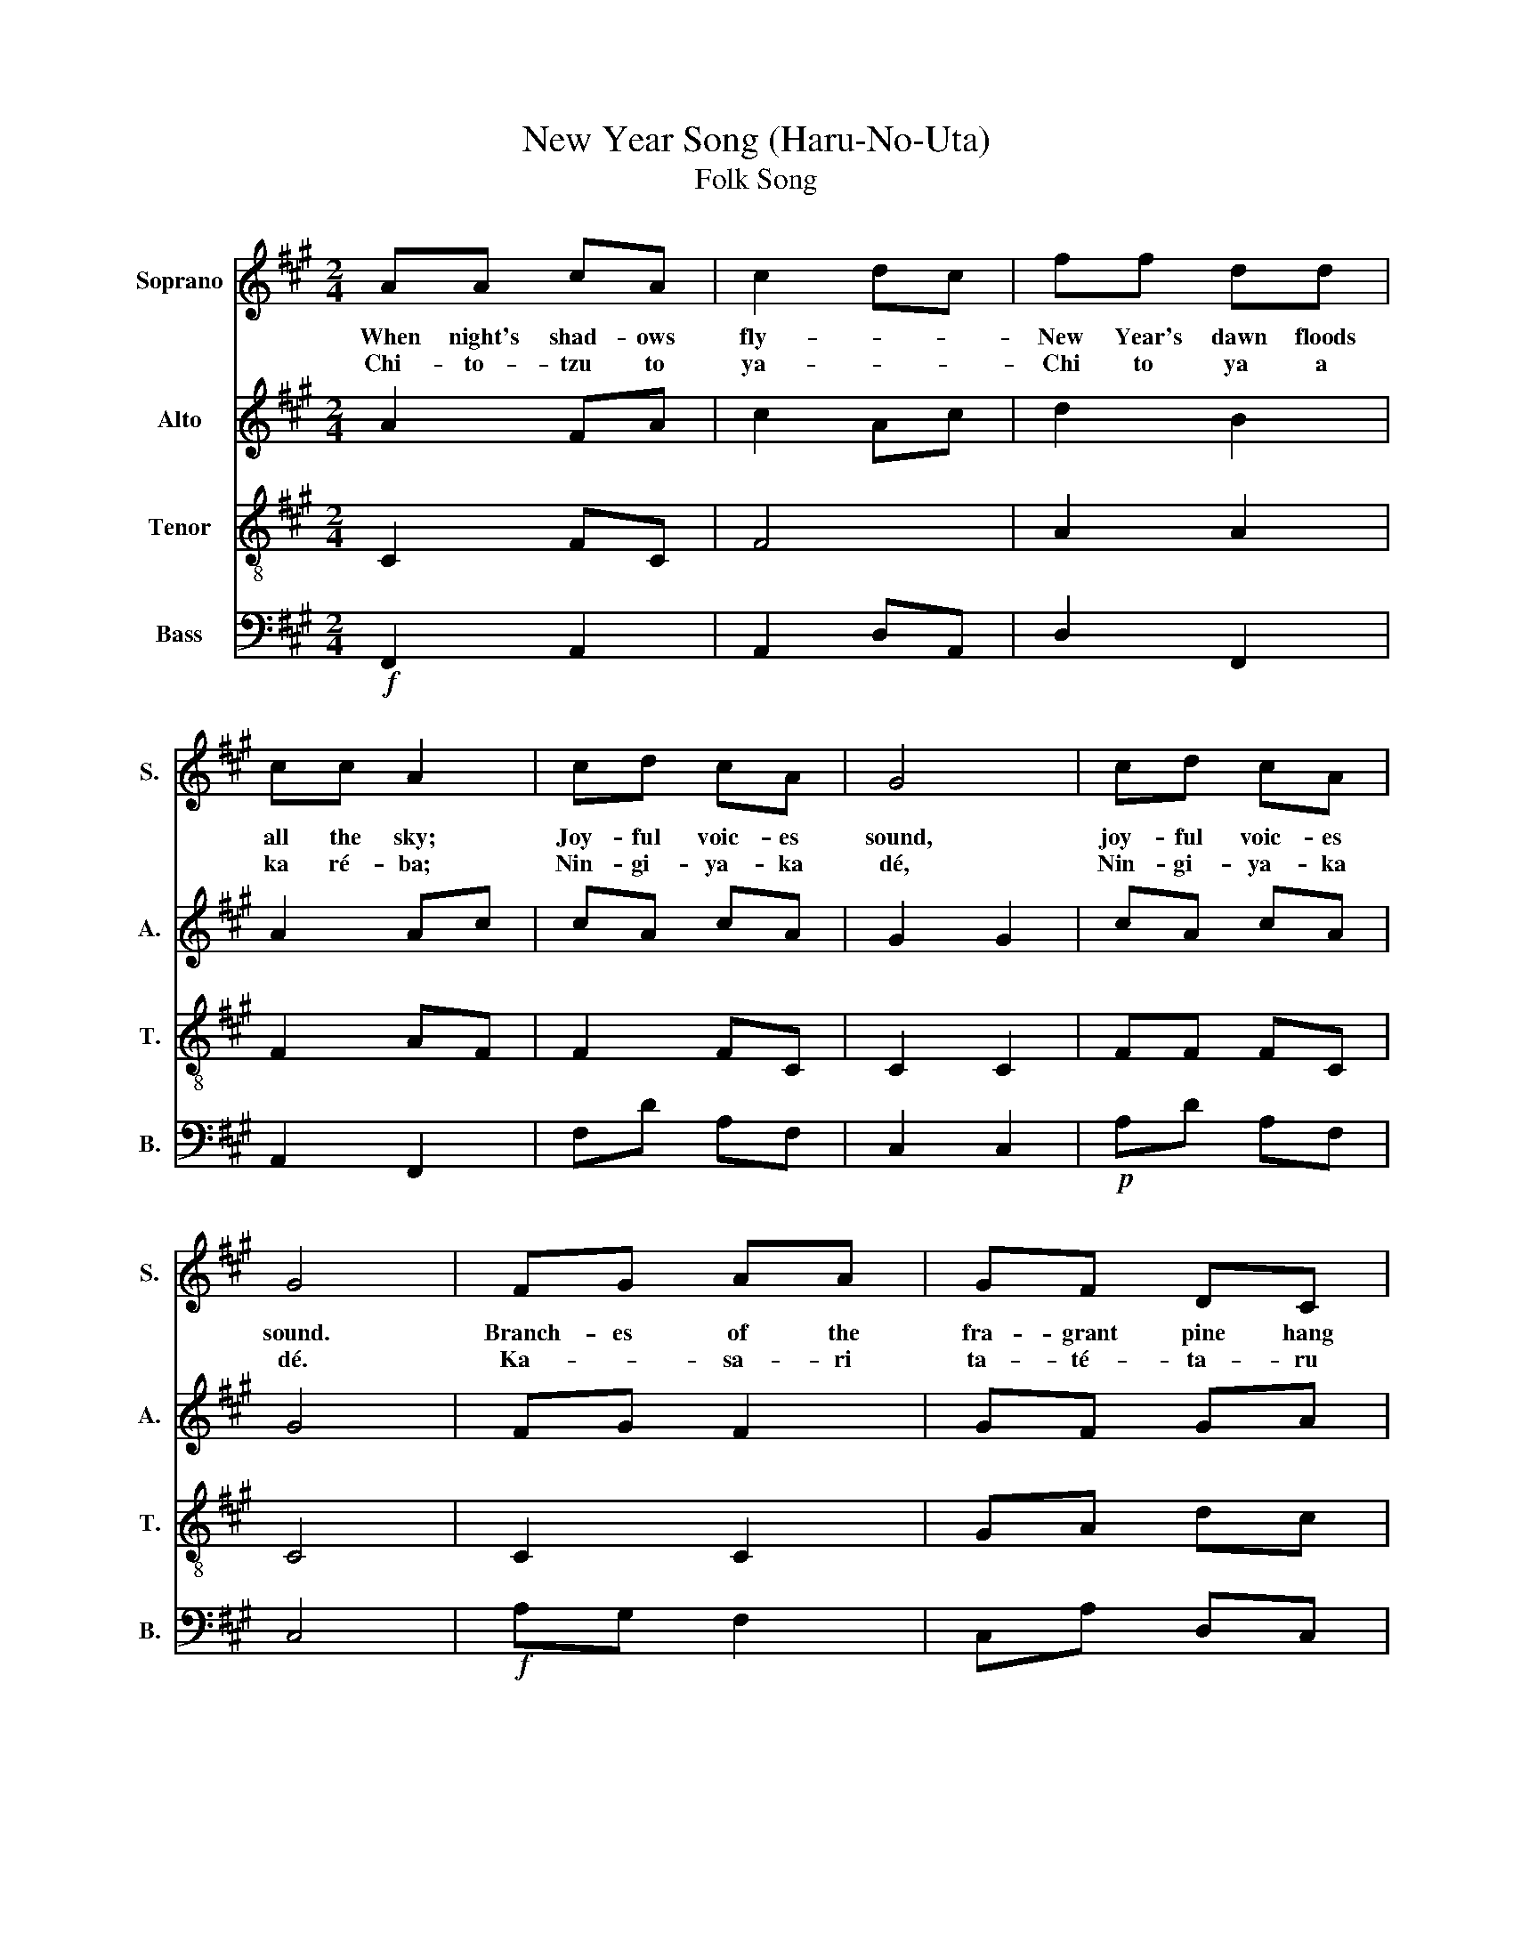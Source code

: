 X:1
T:New Year Song (Haru-No-Uta)
T:Folk Song
%%score 1 2 3 4
L:1/8
M:2/4
K:A
V:1 treble nm="Soprano" snm="S."
V:2 treble nm="Alto" snm="A."
V:3 treble-8 nm="Tenor" snm="T."
V:4 bass nm="Bass" snm="B."
V:1
 AA cA | c2 dc | ff dd | cc A2 | cd cA | G4 | cd cA | G4 | FG AA | GF DC | FF GF | G2 AG | FF GF |1 %13
w: When night's shad- ows|fly- * *|New Year's dawn floods|all the sky;|Joy- ful voic- es|sound,|joy- ful voic- es|sound.|Branch- es of the|fra- grant pine hang|ev'- ry- where a-|round,- * *|ev'- ry- where a-|
w: Chi- to- tzu to|ya- * *|Chi to ya a|ka ré- ba;|Nin- gi- ya- ka|dé,|Nin- gi- ya- ka|dé.|Ka- * sa- ri|ta- té- ta- ru|Ma- tzu ka- sa-|ri,- * *|Ma- tzu ka- sa-|
 C4 :|2 C4- || C4 |] %16
w: round|round||
w: ri.|ri.||
V:2
 A2 FA | c2 Ac | d2 B2 | A2 Ac | cA cA | G2 G2 | cA cA | G4 | FG F2 | GF GA | BA GF | C2 AB | %12
 F2 c2 |1 G4 :|2 G4 || F4 |] %16
V:3
 C2 FC | F4 | A2 A2 | F2 AF | F2 FC | C2 C2 | FF FC | C4 | C2 C2 | GA dc | F2 G2 | F2 FF | D2 CC |1 %13
 e4 :|2 e4 || f4 |] %16
V:4
!f! F,,2 A,,2 | A,,2 D,A,, | D,2 F,,2 | A,,2 F,,2 | F,D A,F, | C,2 C,2 |!p! A,D A,F, | C,4 | %8
!f! A,G, F,2 | C,A, D,C, | A,2 G,A, | C,2 F,G, | A,2 G,A, |1 C,4 :|2 C,4 || F,,4 |] %16


